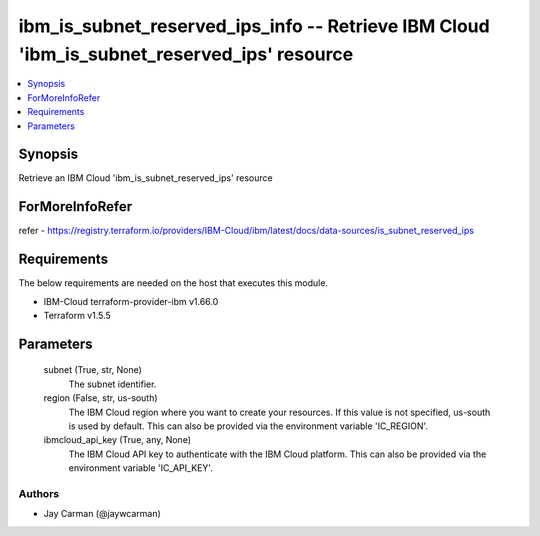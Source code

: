 
ibm_is_subnet_reserved_ips_info -- Retrieve IBM Cloud 'ibm_is_subnet_reserved_ips' resource
===========================================================================================

.. contents::
   :local:
   :depth: 1


Synopsis
--------

Retrieve an IBM Cloud 'ibm_is_subnet_reserved_ips' resource


ForMoreInfoRefer
----------------
refer - https://registry.terraform.io/providers/IBM-Cloud/ibm/latest/docs/data-sources/is_subnet_reserved_ips

Requirements
------------
The below requirements are needed on the host that executes this module.

- IBM-Cloud terraform-provider-ibm v1.66.0
- Terraform v1.5.5



Parameters
----------

  subnet (True, str, None)
    The subnet identifier.


  region (False, str, us-south)
    The IBM Cloud region where you want to create your resources. If this value is not specified, us-south is used by default. This can also be provided via the environment variable 'IC_REGION'.


  ibmcloud_api_key (True, any, None)
    The IBM Cloud API key to authenticate with the IBM Cloud platform. This can also be provided via the environment variable 'IC_API_KEY'.













Authors
~~~~~~~

- Jay Carman (@jaywcarman)

